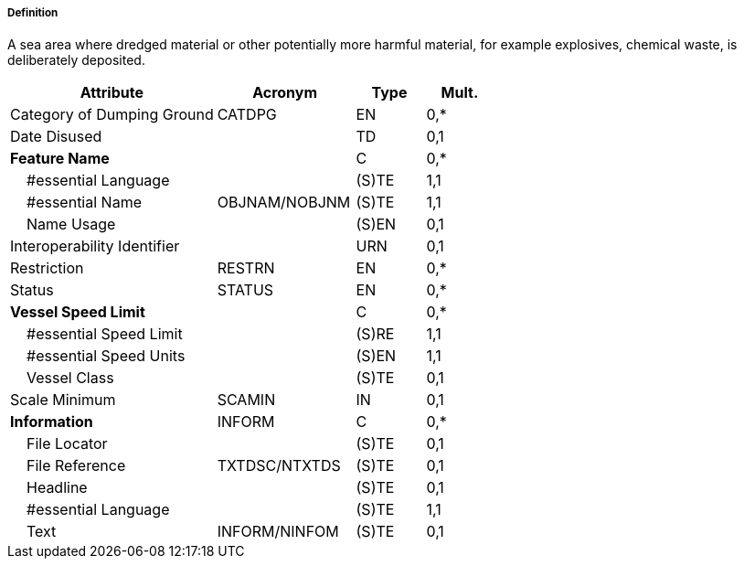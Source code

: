===== Definition

A sea area where dredged material or other potentially more harmful material, for example explosives, chemical waste, is deliberately deposited.

[cols="3,2,1,1", options="header"]
|===
|Attribute |Acronym |Type |Mult.

|Category of Dumping Ground|CATDPG|EN|0,*
|Date Disused||TD|0,1
|**Feature Name**||C|0,*
|    #essential Language||(S)TE|1,1
|    #essential Name|OBJNAM/NOBJNM|(S)TE|1,1
|    Name Usage||(S)EN|0,1
|Interoperability Identifier||URN|0,1
|Restriction|RESTRN|EN|0,*
|Status|STATUS|EN|0,*
|**Vessel Speed Limit**||C|0,*
|    #essential Speed Limit||(S)RE|1,1
|    #essential Speed Units||(S)EN|1,1
|    Vessel Class||(S)TE|0,1
|Scale Minimum|SCAMIN|IN|0,1
|**Information**|INFORM|C|0,*
|    File Locator||(S)TE|0,1
|    File Reference|TXTDSC/NTXTDS|(S)TE|0,1
|    Headline||(S)TE|0,1
|    #essential Language||(S)TE|1,1
|    Text|INFORM/NINFOM|(S)TE|0,1
|===

// include::../features_rules/DumpingGround_rules.adoc[tag=DumpingGround]
